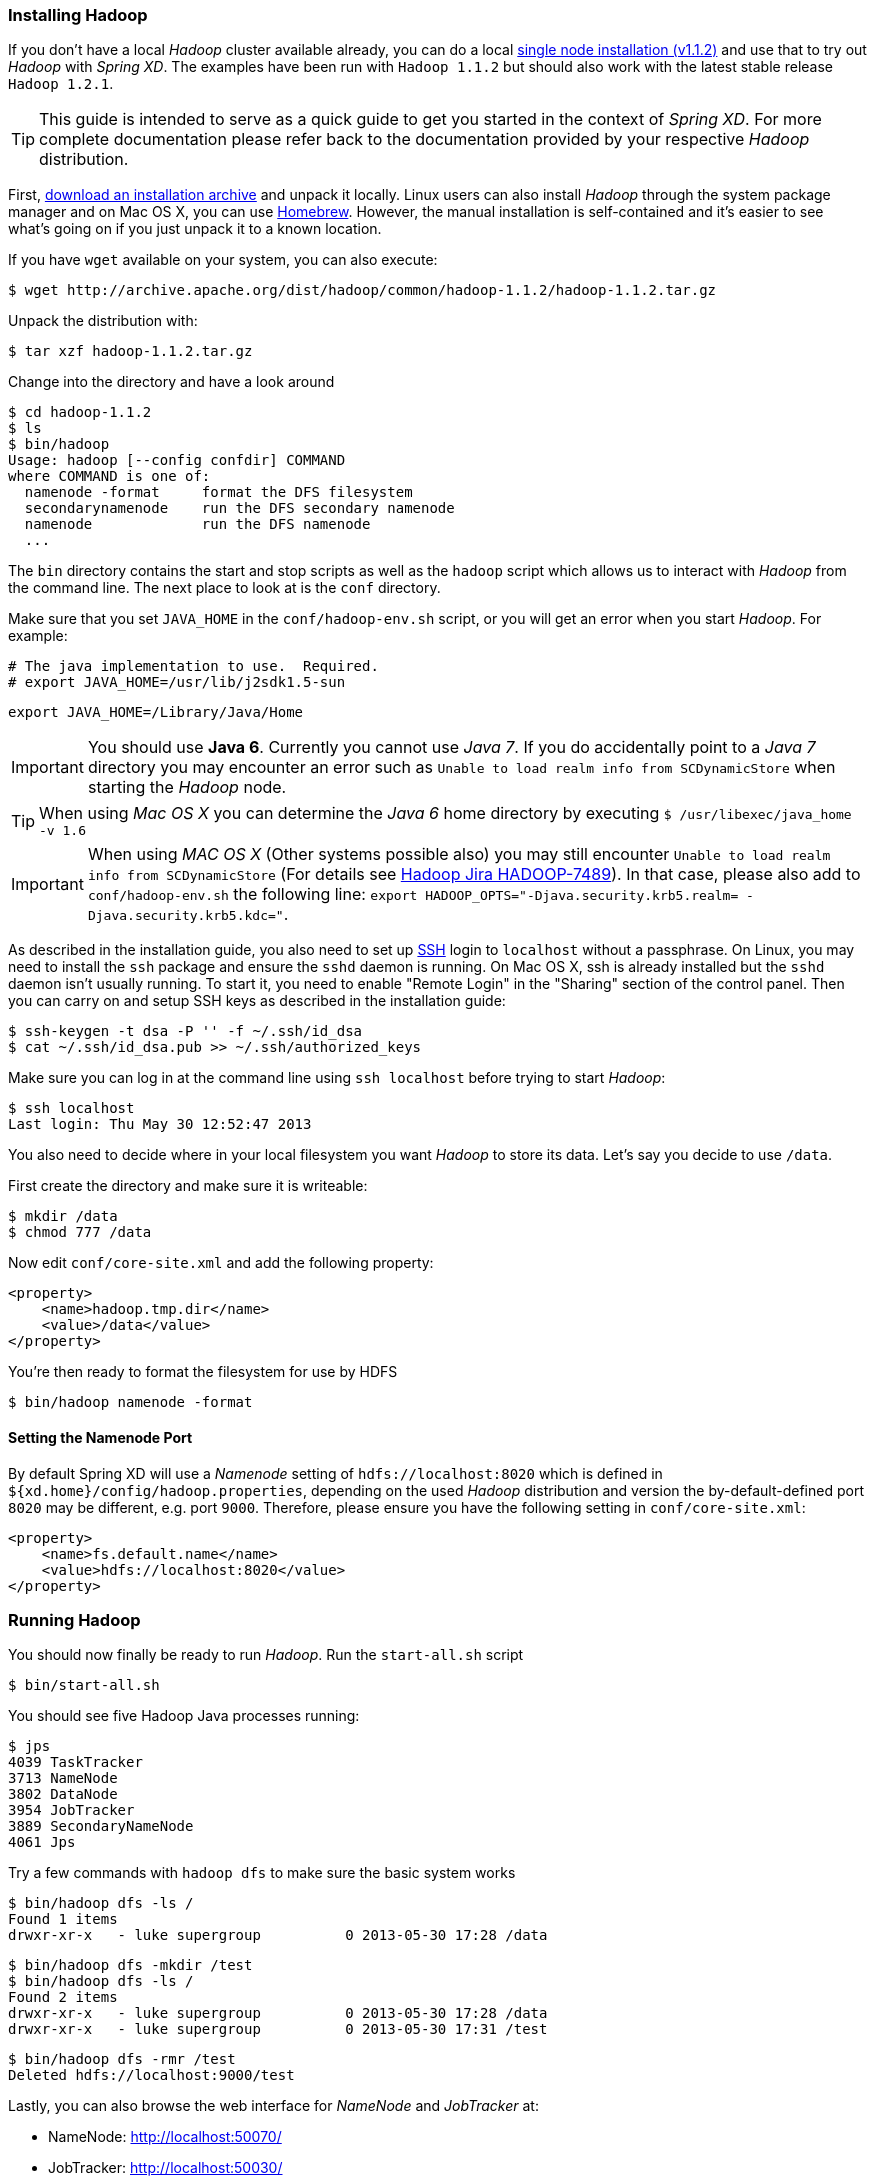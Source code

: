 === Installing Hadoop

If you don't have a local _Hadoop_ cluster available already, you can do a local http://hadoop.apache.org/docs/r1.1.2/single_node_setup.html[single node installation (v1.1.2)] and use that to try out _Hadoop_ with _Spring XD_. The examples have been run with `Hadoop 1.1.2` but should also work with the latest stable release `Hadoop 1.2.1`.

TIP: This guide is intended to serve as a quick guide to get you started in the context of _Spring XD_. For more complete documentation please refer back to the documentation provided by your respective _Hadoop_ distribution.

First, http://archive.apache.org/dist/hadoop/common/[download an installation archive] and unpack it locally. Linux users can also install _Hadoop_ through the system package manager and on Mac OS X, you can use http://brew.sh/[Homebrew]. However, the manual installation is self-contained and it's easier to see what's going on if you just unpack it to a known location.

If you have `wget` available on your system, you can also execute:

  $ wget http://archive.apache.org/dist/hadoop/common/hadoop-1.1.2/hadoop-1.1.2.tar.gz

Unpack the distribution with:

  $ tar xzf hadoop-1.1.2.tar.gz

Change into the directory and have a look around

  $ cd hadoop-1.1.2
  $ ls
  $ bin/hadoop
  Usage: hadoop [--config confdir] COMMAND
  where COMMAND is one of:
    namenode -format     format the DFS filesystem
    secondarynamenode    run the DFS secondary namenode
    namenode             run the DFS namenode
    ...

The `bin` directory contains the start and stop scripts as well as the `hadoop` script which allows us to interact with _Hadoop_ from the command line. The next place to look at is the `conf` directory.

Make sure that you set `JAVA_HOME` in the `conf/hadoop-env.sh` script, or you will get an error when you start _Hadoop_. For example:

  # The java implementation to use.  Required.
  # export JAVA_HOME=/usr/lib/j2sdk1.5-sun
  
  export JAVA_HOME=/Library/Java/Home

IMPORTANT: You should use *Java 6*. Currently you cannot use _Java 7_. If you do accidentally point to a _Java 7_ directory you may encounter an error such as `Unable to load realm info from SCDynamicStore` when starting the _Hadoop_ node.

TIP: When using _Mac OS X_ you can determine the _Java 6_ home directory by executing `$ /usr/libexec/java_home -v 1.6`

IMPORTANT: When using _MAC OS X_ (Other systems possible also) you may still encounter `Unable to load realm info from SCDynamicStore` (For details see https://issues.apache.org/jira/browse/HADOOP-7489[Hadoop Jira HADOOP-7489]). In that case, please also add to `conf/hadoop-env.sh` the following line: `export HADOOP_OPTS="-Djava.security.krb5.realm= -Djava.security.krb5.kdc="`.

As described in the installation guide, you also need to set up http://en.wikipedia.org/wiki/Secure_Shell[SSH] login to `localhost` without a passphrase. On Linux, you may need to install the `ssh` package and ensure the `sshd` daemon is running. On Mac OS X, ssh is already installed but the `sshd` daemon isn't usually running. To start it, you need to enable "Remote Login" in the "Sharing" section of the control panel. Then you can carry on and setup SSH keys as described in the installation guide:

    $ ssh-keygen -t dsa -P '' -f ~/.ssh/id_dsa 
    $ cat ~/.ssh/id_dsa.pub >> ~/.ssh/authorized_keys

Make sure you can log in at the command line using `ssh localhost` before trying to start _Hadoop_:

  $ ssh localhost
  Last login: Thu May 30 12:52:47 2013

You also need to decide where in your local filesystem you want _Hadoop_ to store its data. Let's say you decide to use `/data`.

First create the directory and make sure it is writeable:

  $ mkdir /data
  $ chmod 777 /data

Now edit `conf/core-site.xml` and add the following property:

   <property>
       <name>hadoop.tmp.dir</name>
       <value>/data</value>
   </property>

You're then ready to format the filesystem for use by HDFS

  $ bin/hadoop namenode -format

==== Setting the Namenode Port

By default Spring XD will use a _Namenode_ setting of `hdfs://localhost:8020` which is defined in `${xd.home}/config/hadoop.properties`, depending on the used _Hadoop_ distribution and version the by-default-defined port `8020` may be different, e.g. port `9000`. Therefore, please ensure you have the following setting in `conf/core-site.xml`:

   <property>
       <name>fs.default.name</name>
       <value>hdfs://localhost:8020</value>
   </property>

=== Running Hadoop

You should now finally be ready to run _Hadoop_. Run the `start-all.sh` script 

  $ bin/start-all.sh

You should see five Hadoop Java processes running:

  $ jps
  4039 TaskTracker
  3713 NameNode
  3802 DataNode
  3954 JobTracker
  3889 SecondaryNameNode
  4061 Jps 

Try a few commands with `hadoop dfs` to make sure the basic system works

  $ bin/hadoop dfs -ls /
  Found 1 items
  drwxr-xr-x   - luke supergroup          0 2013-05-30 17:28 /data
  
  $ bin/hadoop dfs -mkdir /test
  $ bin/hadoop dfs -ls /
  Found 2 items
  drwxr-xr-x   - luke supergroup          0 2013-05-30 17:28 /data
  drwxr-xr-x   - luke supergroup          0 2013-05-30 17:31 /test
  
  $ bin/hadoop dfs -rmr /test
  Deleted hdfs://localhost:9000/test

Lastly, you can also browse the web interface for _NameNode_ and _JobTracker_ at:

* NameNode: http://localhost:50070/
* JobTracker: http://localhost:50030/

At this point you should be good to create a _Spring XD_ link:Streams#streams[stream] using a _Hadoop_ link:Sinks#sinks[sink].
 

  